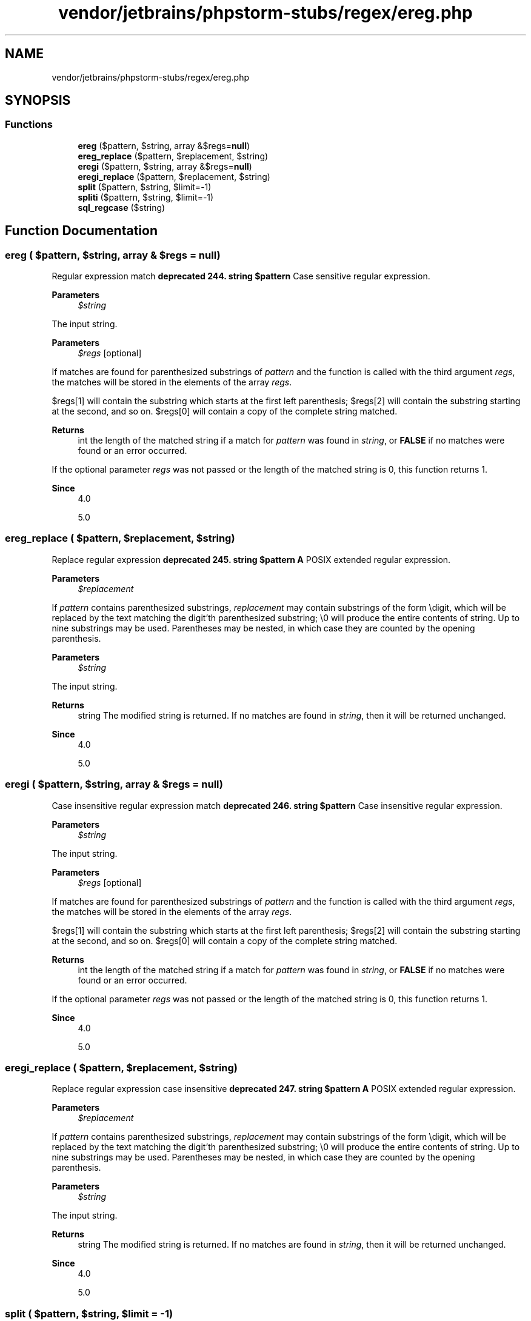 .TH "vendor/jetbrains/phpstorm-stubs/regex/ereg.php" 3 "Sat Sep 26 2020" "Safaricom SDP" \" -*- nroff -*-
.ad l
.nh
.SH NAME
vendor/jetbrains/phpstorm-stubs/regex/ereg.php
.SH SYNOPSIS
.br
.PP
.SS "Functions"

.in +1c
.ti -1c
.RI "\fBereg\fP ($pattern, $string, array &$regs=\fBnull\fP)"
.br
.ti -1c
.RI "\fBereg_replace\fP ($pattern, $replacement, $string)"
.br
.ti -1c
.RI "\fBeregi\fP ($pattern, $string, array &$regs=\fBnull\fP)"
.br
.ti -1c
.RI "\fBeregi_replace\fP ($pattern, $replacement, $string)"
.br
.ti -1c
.RI "\fBsplit\fP ($pattern, $string, $limit=\-1)"
.br
.ti -1c
.RI "\fBspliti\fP ($pattern, $string, $limit=\-1)"
.br
.ti -1c
.RI "\fBsql_regcase\fP ($string)"
.br
.in -1c
.SH "Function Documentation"
.PP 
.SS "ereg ( $pattern,  $string, array & $regs = \fC\fBnull\fP\fP)"
Regular expression match \fBdeprecated 244\&. string $pattern \fP Case sensitive regular expression\&. 
.PP
\fBParameters\fP
.RS 4
\fI$string\fP 
.RE
.PP
The input string\&. 
.PP
\fBParameters\fP
.RS 4
\fI$regs\fP [optional] 
.RE
.PP
If matches are found for parenthesized substrings of \fIpattern\fP and the function is called with the third argument \fIregs\fP, the matches will be stored in the elements of the array \fIregs\fP\&. 
.PP
$regs[1] will contain the substring which starts at the first left parenthesis; $regs[2] will contain the substring starting at the second, and so on\&. $regs[0] will contain a copy of the complete string matched\&. 
.PP
\fBReturns\fP
.RS 4
int the length of the matched string if a match for \fIpattern\fP was found in \fIstring\fP, or \fBFALSE\fP if no matches were found or an error occurred\&. 
.RE
.PP
.PP
If the optional parameter \fIregs\fP was not passed or the length of the matched string is 0, this function returns 1\&. 
.PP
\fBSince\fP
.RS 4
4\&.0 
.PP
5\&.0 
.RE
.PP

.SS "ereg_replace ( $pattern,  $replacement,  $string)"
Replace regular expression \fBdeprecated 245\&. string $pattern \fP \fBA\fP POSIX extended regular expression\&. 
.PP
\fBParameters\fP
.RS 4
\fI$replacement\fP 
.RE
.PP
If \fIpattern\fP contains parenthesized substrings, \fIreplacement\fP may contain substrings of the form \\digit, which will be replaced by the text matching the digit'th parenthesized substring; \\0 will produce the entire contents of string\&. Up to nine substrings may be used\&. Parentheses may be nested, in which case they are counted by the opening parenthesis\&. 
.PP
\fBParameters\fP
.RS 4
\fI$string\fP 
.RE
.PP
The input string\&. 
.PP
\fBReturns\fP
.RS 4
string The modified string is returned\&. If no matches are found in \fIstring\fP, then it will be returned unchanged\&. 
.RE
.PP
\fBSince\fP
.RS 4
4\&.0 
.PP
5\&.0 
.RE
.PP

.SS "eregi ( $pattern,  $string, array & $regs = \fC\fBnull\fP\fP)"
Case insensitive regular expression match \fBdeprecated 246\&. string $pattern \fP Case insensitive regular expression\&. 
.PP
\fBParameters\fP
.RS 4
\fI$string\fP 
.RE
.PP
The input string\&. 
.PP
\fBParameters\fP
.RS 4
\fI$regs\fP [optional] 
.RE
.PP
If matches are found for parenthesized substrings of \fIpattern\fP and the function is called with the third argument \fIregs\fP, the matches will be stored in the elements of the array \fIregs\fP\&. 
.PP
$regs[1] will contain the substring which starts at the first left parenthesis; $regs[2] will contain the substring starting at the second, and so on\&. $regs[0] will contain a copy of the complete string matched\&. 
.PP
\fBReturns\fP
.RS 4
int the length of the matched string if a match for \fIpattern\fP was found in \fIstring\fP, or \fBFALSE\fP if no matches were found or an error occurred\&. 
.RE
.PP
.PP
If the optional parameter \fIregs\fP was not passed or the length of the matched string is 0, this function returns 1\&. 
.PP
\fBSince\fP
.RS 4
4\&.0 
.PP
5\&.0 
.RE
.PP

.SS "eregi_replace ( $pattern,  $replacement,  $string)"
Replace regular expression case insensitive \fBdeprecated 247\&. string $pattern \fP \fBA\fP POSIX extended regular expression\&. 
.PP
\fBParameters\fP
.RS 4
\fI$replacement\fP 
.RE
.PP
If \fIpattern\fP contains parenthesized substrings, \fIreplacement\fP may contain substrings of the form \\digit, which will be replaced by the text matching the digit'th parenthesized substring; \\0 will produce the entire contents of string\&. Up to nine substrings may be used\&. Parentheses may be nested, in which case they are counted by the opening parenthesis\&. 
.PP
\fBParameters\fP
.RS 4
\fI$string\fP 
.RE
.PP
The input string\&. 
.PP
\fBReturns\fP
.RS 4
string The modified string is returned\&. If no matches are found in \fIstring\fP, then it will be returned unchanged\&. 
.RE
.PP
\fBSince\fP
.RS 4
4\&.0 
.PP
5\&.0 
.RE
.PP

.SS "split ( $pattern,  $string,  $limit = \fC\-1\fP)"
Split string into array by regular expression \fBdeprecated 248\&. string $pattern \fP Case sensitive regular expression\&. 
.PP
If you want to split on any of the characters which are considered special by regular expressions, you'll need to escape them first\&. If you think \fBsplit\fP (or any other regex function, for that matter) is doing something weird, please read the file regex\&.7, included in the regex/ subdirectory of the PHP distribution\&. It's in manpage format, so you'll want to do something along the lines of man /usr/local/src/regex/regex\&.7 in order to read it\&. 
.PP
\fBParameters\fP
.RS 4
\fI$string\fP 
.RE
.PP
The input string\&. 
.PP
\fBParameters\fP
.RS 4
\fI$limit\fP [optional] 
.RE
.PP
If \fIlimit\fP is set, the returned array will contain a maximum of \fIlimit\fP elements with the last element containing the whole rest of \fIstring\fP\&. 
.PP
\fBReturns\fP
.RS 4
array an array of strings, each of which is a substring of \fIstring\fP formed by splitting it on boundaries formed by the case-sensitive regular expression \fIpattern\fP\&. 
.RE
.PP
.PP
If there are n occurrences of \fIpattern\fP, the returned array will contain n+1 items\&. For example, if there is no occurrence of \fIpattern\fP, an array with only one element will be returned\&. Of course, this is also true if \fIstring\fP is empty\&. If an error occurs, \fBsplit\fP returns \fBFALSE\fP\&. 
.PP
\fBSince\fP
.RS 4
4\&.0 
.PP
5\&.0 
.RE
.PP

.SS "spliti ( $pattern,  $string,  $limit = \fC\-1\fP)"
Split string into array by regular expression case insensitive \fBdeprecated 249\&. string $pattern \fP Case insensitive regular expression\&. 
.PP
If you want to split on any of the characters which are considered special by regular expressions, you'll need to escape them first\&. If you think \fBspliti\fP (or any other regex function, for that matter) is doing something weird, please read the file regex\&.7, included in the regex/ subdirectory of the PHP distribution\&. It's in manpage format, so you'll want to do something along the lines of man /usr/local/src/regex/regex\&.7 in order to read it\&. 
.PP
\fBParameters\fP
.RS 4
\fI$string\fP 
.RE
.PP
The input string\&. 
.PP
\fBParameters\fP
.RS 4
\fI$limit\fP [optional] 
.RE
.PP
If \fIlimit\fP is set, the returned array will contain a maximum of \fIlimit\fP elements with the last element containing the whole rest of \fIstring\fP\&. 
.PP
\fBReturns\fP
.RS 4
array an array of strings, each of which is a substring of \fIstring\fP formed by splitting it on boundaries formed by the case insensitive regular expression \fIpattern\fP\&. 
.RE
.PP
.PP
If there are n occurrences of \fIpattern\fP, the returned array will contain n+1 items\&. For example, if there is no occurrence of \fIpattern\fP, an array with only one element will be returned\&. Of course, this is also true if \fIstring\fP is empty\&. If an error occurs, \fBspliti\fP returns \fBFALSE\fP\&. 
.PP
\fBSince\fP
.RS 4
4\&.0\&.1 
.PP
5\&.0 
.RE
.PP

.SS "sql_regcase ( $string)"
Make regular expression for case insensitive match \fBdeprecated 250\&. string $string \fP The input string\&. 
.PP
\fBReturns\fP
.RS 4
string a valid regular expression which will match \fIstring\fP, ignoring case\&. This expression is \fIstring\fP with each alphabetic character converted to a bracket expression; this bracket expression contains that character's uppercase and lowercase form\&. \fBOther\fP characters remain unchanged\&. 
.RE
.PP
\fBSince\fP
.RS 4
4\&.0 
.PP
5\&.0 
.RE
.PP

.SH "Author"
.PP 
Generated automatically by Doxygen for Safaricom SDP from the source code\&.
